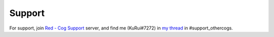 .. _support:

*******
Support
*******

For support, join `Red - Cog Support <https://discord.gg/GET4DVk>`_ server, and find me (KuRui#7272)
in `my thread <https://discord.com/channels/240154543684321280/1040316183422963782>`_ in #support_othercogs.